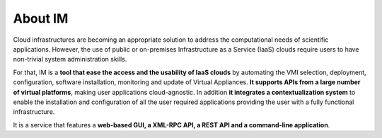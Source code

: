 About IM
========

Cloud infrastructures are becoming an appropriate solution to address the
computational needs of scientific applications. However, the use of public or
on-premises Infrastructure as a Service (IaaS) clouds require users to have
non-trivial system administration skills.

For that, IM is a **tool that ease the access and the usability of IaaS
clouds** by automating the VMI selection, deployment, configuration, software
installation, monitoring and update of Virtual Appliances. **It supports APIs
from a large number of virtual platforms**, making user applications
cloud-agnostic. In addition **it integrates a contextualization system** to
enable the installation and configuration of all the user required applications
providing the user with a fully functional infrastructure.

It is a service that features a **web-based GUI, a XML-RPC API, a REST API and
a command-line application**.

